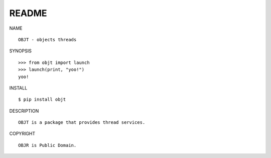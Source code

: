 README
######

NAME

::

    OBJT - objects threads


SYNOPSIS

::

    >>> from objt import launch
    >>> launch(print, "yoo!")
    yoo!


INSTALL

::

    $ pip install objt


DESCRIPTION

::

    OBJT is a package that provides thread services.


COPYRIGHT

::

    OBJR is Public Domain.
